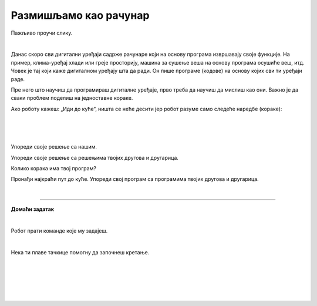 Размишљамо као рачунар
======================

.. infonote::

 .. image:: ../../_images/robot31.png
    :height: 120
    :align: left

 Када урадиш све задатке и одговориш на сва питања у лекцији моћи ћеш да анализираш 
 једноставан познати поступак/активност и предложићеш кораке за његово спровођење. 

Пажљиво проучи слику. 

.. image:: ../../_images/u_digitalni_uredjaji.png
    :width: 500
    :align: center

|

.. У радној свесци на страници **XX** заокружи све дигиталне уређаје којих је раде на 
   основу алгоритма.

..
   .. questionnote::

 Одабери један од дигиталних уређаја и у радној свесци на страници **XX** напиши 
 инструкције на основу којих је дати уређај ради.

Данас скоро сви дигитални уређаји садрже рачунаре који на основу програма извршавају 
своје функције. На пример, клима-уређај хлади или греје просторију, машина за сушење 
веша на основу програма осушиће веш, итд. Човек је тај који каже дигиталном уређају 
шта да ради. Он пише програме (кодове) на основу којих сви ти уређаји раде.

Пре него што научиш да програмираш дигиталне уређаје, прво треба да научиш да 
мислиш као они. Важно је да сваки проблем поделиш на једноставне кораке.   

Ако роботу кажеш: „Иди до куће“, ништа се неће десити јер робот разуме само 
следеће наредбе (кораке):

|

.. image:: ../../_images/simboli2.png
    :width: 300
    :align: center

..
   .. questionnote::

 У радној свесци на страници **XX** пронађи пут којим робот долази до куће.

|

.. image:: ../../_images/mreza328a.png
    :height: 400
    :align: center

|

Упореди своје решење са нашим.


.. quizq::

 Да ли ће на основу следећих наредби, робот стићи до куће?

 |

 .. image:: ../../_images/koraci328a.png
    :width: 600
    :align: center

 .. mchoice:: p328
            :hide_labels:
            :answer_a: Да
            :answer_b: Не
            :feedback_a: Одговор је тачан.
            :feedback_b: Одговор није тачан.
            :correct: a



.. questionnote::

 Да ли робот може да дође до куће неким другим путем.

.. У радној свесци на страници **XX** напиши кораке (наредбе) које робот разуме и 
   доведи робота до куће.

Упореди своје решење са решењима твојих другова и другарица.

Колико корака има твој програм? 

..
   .. questionnote::

 У радној свесци на страници **XX** напиши кораке (наредбе) које робот разуме и 
 доведи робота до куће.

.. image:: ../../_images/mreza328b.png
   :height: 400
   :align: center


Пронађи најкраћи пут до куће. Упореди свој програм са програмима твојих другова и 
другарица.

.. У радној свесци на страници **XX** напиши колико корака има твој програм? 

|

.. image:: ../../_images/robot33.png
    :width: 100
    :align: right

------------

**Домаћи задатак**

|

Робот прати команде које му задајеш. 

|

.. image:: ../../_images/simboli2.png
    :width: 300
    :align: center

..
   .. questionnote::

 У радној свесци на страници **XX** поређај команде у прави редослед да успешно 
 доведеш робота до плаве лопте. 

Нека ти плаве тачкице помогну да започнеш кретање. 

|

.. image:: ../../_images/mreza328c.png
   :height: 400
   :align: center

|

.. У радној свесци на страници **XX** напиши колико корака има твој алгоритам? 


..
   .. questionnote::

 Да ли је то једино решење? Наведи још један низ команди помоћу којих ћеш робота довести до плаве лопте. У радној свесци на страници **XX** напиши ново упутство.

|

.. У радној свесци на страници **XX** поређај команде у прави редослед да успешно доведеш робота до плаве лопте. Циглице представљају зид кроз који робот не може да прође.

|

.. image:: ../../_images/mreza328d.png
   :height: 400
   :align: center

|

.. У радној свесци на страници **XX** напиши колико колико корака има твој програм? 